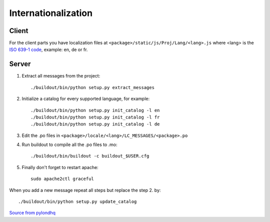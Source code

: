 
.. _internationalization:

====================
Internationalization
====================

------
Client
------

For the client parts you have localization files at 
``<package>/static/js/Proj/Lang/<lang>.js`` where <lang> is the 
`ISO 639-1 code <http://en.wikipedia.org/wiki/List_of_ISO_639-1_codes>`_,
example: en, de or fr.

------
Server
------

#. Extract all messages from the project::

    ./buildout/bin/python setup.py extract_messages

#. Initialize a catalog for every supported language, for example::

    ./buildout/bin/python setup.py init_catalog -l en
    ./buildout/bin/python setup.py init_catalog -l fr
    ./buildout/bin/python setup.py init_catalog -l de

#. Edit the .po files in ``<package>/locale/<lang>/LC_MESSAGES/<package>.po``

#. Run buildout to compile all the .po files to .mo::

    ./buildout/bin/buildout -c buildout_$USER.cfg

#. Finally don't forget to restart apache::

    sudo apache2ctl graceful

When you add a new message repeat all steps but replace the step 2. by::

    ./buildout/bin/python setup.py update_catalog


`Source from pylondhq <http://wiki.pylonshq.com/display/pylonsdocs/Internationalization+and+Localization>`_



